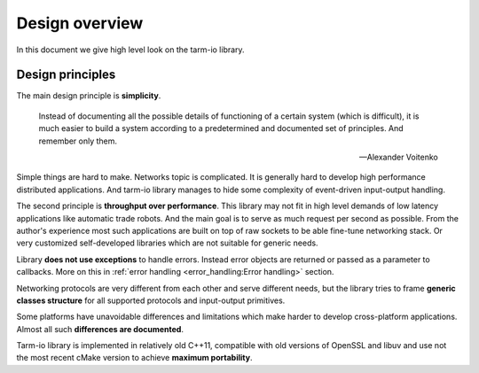 .. meta::
   :description: Tarm-io library design overview

Design overview
===============

In this document we give high level look on the tarm-io library.

Design principles
-----------------

The main design principle is **simplicity**.

   Instead of documenting all the possible details of functioning of a certain system (which is difficult),
   it is much easier to build a system according to a predetermined and documented set of principles.
   And remember only them.

   -- Alexander Voitenko

Simple things are hard to make. Networks topic is complicated.
It is generally hard to develop high performance distributed applications.
And tarm-io library manages to hide some complexity of event-driven input-output handling.

The second principle is **throughput over performance**.
This library may not fit in high level demands of low latency applications like automatic trade robots.
And the main goal is to serve as much request per second as possible.
From the author's experience most such applications are built on top of raw sockets to be able fine-tune networking stack.
Or very customized self-developed libraries which are not suitable for generic needs.

Library **does not use exceptions** to handle errors.
Instead error objects are returned or passed as a parameter to callbacks.
More on this in :ref:`error handling <error_handling:Error handling>` section.

Networking protocols are very different from each other and serve different needs,
but the library tries to frame **generic classes structure** for all supported protocols and input-output primitives.

Some platforms have unavoidable differences and limitations which make harder to develop cross-platform applications.
Almost all such **differences are documented**.

Tarm-io library is implemented in relatively old C++11, compatible with old versions of OpenSSL and libuv and
use not the most recent cMake version to achieve **maximum portability**.